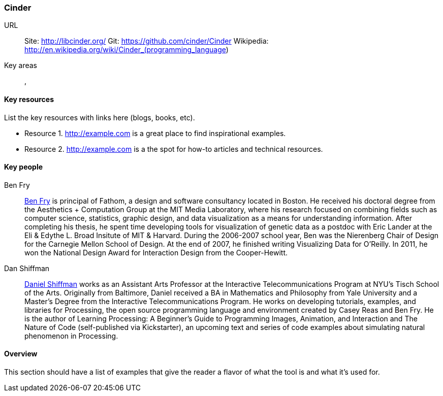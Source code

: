 [[Cinder]]
=== Cinder


URL::
   Site: http://libcinder.org/
   Git: https://github.com/cinder/Cinder
   Wikipedia: http://en.wikipedia.org/wiki/Cinder_(programming_language)

Key areas::
   (((area 1))), (((area 2)))

==== Key resources 

List the key resources with links here (blogs, books, etc).

* Resource 1. http://example.com is a great place to find inspirational examples.
* Resource 2. http://example.com is a the spot for how-to articles and technical resources.

==== Key people

Ben Fry::
   link:http://benfry.com/[Ben Fry] is principal of Fathom, a design and software consultancy located in Boston. He received his doctoral degree from the Aesthetics + Computation Group at the MIT Media Laboratory, where his research focused on combining fields such as computer science, statistics, graphic design, and data visualization as a means for understanding information. After completing his thesis, he spent time developing tools for visualization of genetic data as a postdoc with Eric Lander at the Eli & Edythe L. Broad Insitute of MIT & Harvard. During the 2006-2007 school year, Ben was the Nierenberg Chair of Design for the Carnegie Mellon School of Design. At the end of 2007, he finished writing Visualizing Data for O'Reilly. In 2011, he won the National Design Award for Interaction Design from the Cooper-Hewitt.

Dan Shiffman:: 
   link:http://www.shiffman.net/[Daniel Shiffman] works as an Assistant Arts Professor at the Interactive Telecommunications Program at NYU’s Tisch School of the Arts. Originally from Baltimore, Daniel received a BA in Mathematics and Philosophy from Yale University and a Master’s Degree from the Interactive Telecommunications Program. He works on developing tutorials, examples, and libraries for Processing, the open source programming language and environment created by Casey Reas and Ben Fry. He is the author of Learning Processing: A Beginner’s Guide to Programming Images, Animation, and Interaction and The Nature of Code (self-published via Kickstarter), an upcoming text and series of code examples about simulating natural phenomenon in Processing. 


==== Overview

This section should have a list of examples that give the reader a flavor of what the tool is and what it's used for.